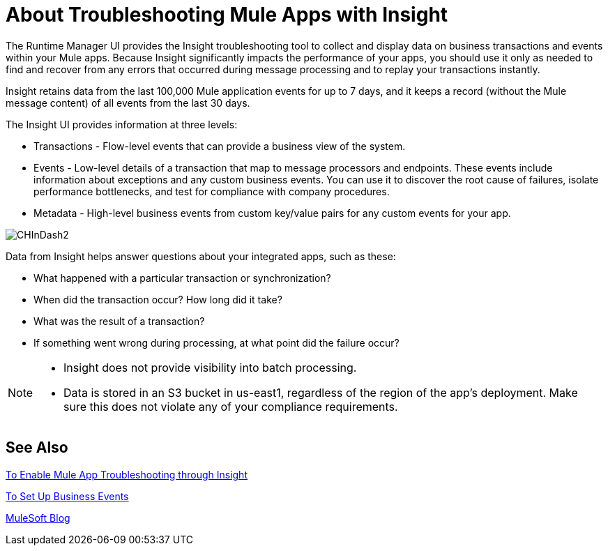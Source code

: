 = About Troubleshooting Mule Apps with Insight
:keywords: cloudhub, analytics, monitoring, insight, filter

////
image:logo-cloud-active.png[link="/runtime-manager/deployment-strategies", title="CloudHub"]
image:logo-hybrid-active.png[link="/runtime-manager/deployment-strategies", title="Hybrid Deployment"]
image:logo-server-disabled.png[link="/runtime-manager/deployment-strategies", title="Anypoint Platform Private Cloud Edition"]
image:logo-pcf-disabled.png[link="/runtime-manager/deployment-strategies", title="Pivotal Cloud Foundry"]
////

The Runtime Manager UI provides the Insight troubleshooting tool to collect and display data on business transactions and events within your Mule apps. Because Insight significantly impacts the performance of your apps, you should use it only as needed to find and recover from any errors that occurred during message processing and to replay your transactions instantly.

Insight retains data from the last 100,000 Mule application events for up to 7 days, and it keeps a record (without the Mule message content) of all events from the last 30 days.

The Insight UI provides information at three levels:

* Transactions - Flow-level events that can provide a business view of the system.
* Events - Low-level details of a transaction that map to message processors and endpoints. These events include information about exceptions and any custom business events. You can use it to discover the root cause of failures, isolate performance bottlenecks, and test for compliance with company procedures.
* Metadata - High-level business events from custom key/value pairs for any custom events for your app.

image:CHInDash2.png[CHInDash2]

Data from Insight helps answer questions about your integrated apps, such as these:

* What happened with a particular transaction or synchronization?
* When did the transaction occur? How long did it take?
* What was the result of a transaction?
* If something went wrong during processing, at what point did the failure occur?

// TODO: NEED TO VERIFY ALL THIS IS TRUE. AND DECIDE WHAT WE NEED TO SAY.

[NOTE]
--
* Insight does not provide visibility into batch processing.
* Data is stored in an S3 bucket in us-east1, regardless of the region of the app's deployment. Make sure this does not violate any of your compliance requirements.
--

== See Also

link:/runtime-manager/insight-to-enable[To Enable Mule App Troubleshooting through Insight]

link:/mule-user-guide/v/3.8/business-events[To Set Up Business Events]

link:http://blogs.mulesoft.com/?s=insight[MuleSoft Blog]
